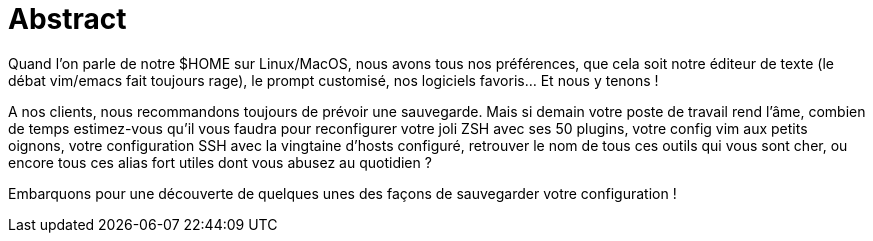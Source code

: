 = Abstract

Quand l'on parle de notre $HOME sur Linux/MacOS, nous avons tous nos préférences, que cela soit notre éditeur de texte (le débat vim/emacs fait toujours rage), le prompt customisé, nos logiciels favoris... Et nous y tenons !

A nos clients, nous recommandons toujours de prévoir une sauvegarde. Mais si demain votre poste de travail rend l'âme, combien de temps estimez-vous qu'il vous faudra pour reconfigurer votre joli ZSH avec ses 50 plugins, votre config vim aux petits oignons, votre configuration SSH avec la vingtaine d'hosts configuré, retrouver le nom de tous ces outils qui vous sont cher, ou encore tous ces alias fort utiles dont vous abusez au quotidien ?

Embarquons pour une découverte de quelques unes des façons de sauvegarder votre configuration !
